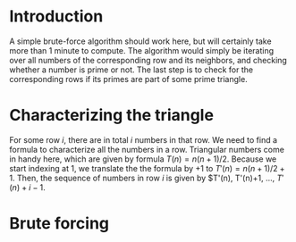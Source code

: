* Introduction
A simple brute-force algorithm should work here, but will certainly take more than 1 minute to compute. The algorithm would simply be iterating over all numbers of the corresponding row and its neighbors, and checking whether a number is prime or not. The last step is to check for the corresponding rows if its primes are part of some prime triangle.


* Characterizing the triangle
For some row $i$, there are in total $i$ numbers in that row. We need to find a formula to characterize all the numbers in a row. Triangular numbers come in handy here, which are given by formula $T(n)=n(n+1)/2$. Because we start indexing at 1, we translate the the formula by $+1$ to $T'(n)=n(n+1)/2 +1$. Then, the sequence of numbers in row $i$ is given by $T'(n), T'(n)+1, ..., $T'(n)+i-1$.


* Brute forcing
